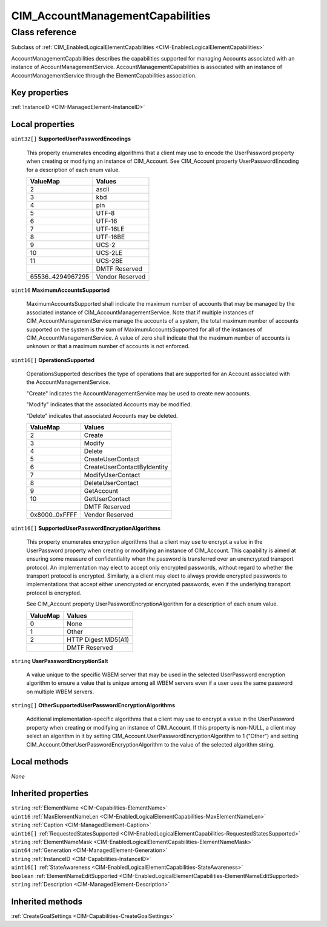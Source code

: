 .. _CIM-AccountManagementCapabilities:

CIM_AccountManagementCapabilities
---------------------------------

Class reference
===============
Subclass of :ref:`CIM_EnabledLogicalElementCapabilities <CIM-EnabledLogicalElementCapabilities>`

AccountManagementCapabilities describes the capabilities supported for managing Accounts associated with an instance of AccountManagementService. AccountManagementCapabilities is associated with an instance of AccountManagementService through the ElementCapabilities association.


Key properties
^^^^^^^^^^^^^^

| :ref:`InstanceID <CIM-ManagedElement-InstanceID>`

Local properties
^^^^^^^^^^^^^^^^

.. _CIM-AccountManagementCapabilities-SupportedUserPasswordEncodings:

``uint32[]`` **SupportedUserPasswordEncodings**

    This property enumerates encoding algorithms that a client may use to encode the UserPassword property when creating or modifying an instance of CIM_Account. See CIM_Account property UserPasswordEncoding for a description of each enum value.

    
    ================= ===============
    ValueMap          Values         
    ================= ===============
    2                 ascii          
    3                 kbd            
    4                 pin            
    5                 UTF-8          
    6                 UTF-16         
    7                 UTF-16LE       
    8                 UTF-16BE       
    9                 UCS-2          
    10                UCS-2LE        
    11                UCS-2BE        
    ..                DMTF Reserved  
    65536..4294967295 Vendor Reserved
    ================= ===============
    
.. _CIM-AccountManagementCapabilities-MaximumAccountsSupported:

``uint16`` **MaximumAccountsSupported**

    MaximumAccountsSupported shall indicate the maximum number of accounts that may be managed by the associated instance of CIM_AccountManagementService. Note that if multiple instances of CIM_AccountManagementService manage the accounts of a system, the total maximum number of accounts supported on the system is the sum of MaximumAccountsSupported for all of the instances of CIM_AccountManagementService. A value of zero shall indicate that the maximum number of accounts is unknown or that a maximum number of accounts is not enforced.

    
.. _CIM-AccountManagementCapabilities-OperationsSupported:

``uint16[]`` **OperationsSupported**

    OperationsSupported describes the type of operations that are supported for an Account associated with the AccountManagementService.

    "Create" indicates the AccountManagementService may be used to create new accounts.

    "Modify" indicates that the associated Accounts may be modified.

    "Delete" indicates that associated Accounts may be deleted.

    
    ============== ===========================
    ValueMap       Values                     
    ============== ===========================
    2              Create                     
    3              Modify                     
    4              Delete                     
    5              CreateUserContact          
    6              CreateUserContactByIdentity
    7              ModifyUserContact          
    8              DeleteUserContact          
    9              GetAccount                 
    10             GetUserContact             
    ..             DMTF Reserved              
    0x8000..0xFFFF Vendor Reserved            
    ============== ===========================
    
.. _CIM-AccountManagementCapabilities-SupportedUserPasswordEncryptionAlgorithms:

``uint16[]`` **SupportedUserPasswordEncryptionAlgorithms**

    This property enumerates encryption algorithms that a client may use to encrypt a value in the UserPassword property when creating or modifying an instance of CIM_Account. This capability is aimed at ensuring some measure of confidentiality when the password is transferred over an unencrypted transport protocol. An implementation may elect to accept only encrypted passwords, without regard to whether the transport protocol is encrypted. Similarly, a a client may elect to always provide encrypted passwords to implementations that accept either unencrypted or encrypted passwords, even if the underlying transport protocol is encrypted.

    See CIM_Account property UserPasswordEncryptionAlgorithm for a description of each enum value.

    
    ======== ===================
    ValueMap Values             
    ======== ===================
    0        None               
    1        Other              
    2        HTTP Digest MD5(A1)
    ..       DMTF Reserved      
    ======== ===================
    
.. _CIM-AccountManagementCapabilities-UserPasswordEncryptionSalt:

``string`` **UserPasswordEncryptionSalt**

    A value unique to the specific WBEM server that may be used in the selected UserPassword encryption algorithm to ensure a value that is unique among all WBEM servers even if a user uses the same password on multiple WBEM servers.

    
.. _CIM-AccountManagementCapabilities-OtherSupportedUserPasswordEncryptionAlgorithms:

``string[]`` **OtherSupportedUserPasswordEncryptionAlgorithms**

    Additional implementation-specific algorithms that a client may use to encrypt a value in the UserPassword property when creating or modifying an instance of CIM_Account. If this property is non-NULL, a client may select an algorithm in it by setting CIM_Account.UserPasswordEncryptionAlgorithm to 1 ("Other") and setting CIM_Account.OtherUserPasswordEncryptionAlgorithm to the value of the selected algorithm string.

    

Local methods
^^^^^^^^^^^^^

*None*

Inherited properties
^^^^^^^^^^^^^^^^^^^^

| ``string`` :ref:`ElementName <CIM-Capabilities-ElementName>`
| ``uint16`` :ref:`MaxElementNameLen <CIM-EnabledLogicalElementCapabilities-MaxElementNameLen>`
| ``string`` :ref:`Caption <CIM-ManagedElement-Caption>`
| ``uint16[]`` :ref:`RequestedStatesSupported <CIM-EnabledLogicalElementCapabilities-RequestedStatesSupported>`
| ``string`` :ref:`ElementNameMask <CIM-EnabledLogicalElementCapabilities-ElementNameMask>`
| ``uint64`` :ref:`Generation <CIM-ManagedElement-Generation>`
| ``string`` :ref:`InstanceID <CIM-Capabilities-InstanceID>`
| ``uint16[]`` :ref:`StateAwareness <CIM-EnabledLogicalElementCapabilities-StateAwareness>`
| ``boolean`` :ref:`ElementNameEditSupported <CIM-EnabledLogicalElementCapabilities-ElementNameEditSupported>`
| ``string`` :ref:`Description <CIM-ManagedElement-Description>`

Inherited methods
^^^^^^^^^^^^^^^^^

| :ref:`CreateGoalSettings <CIM-Capabilities-CreateGoalSettings>`


